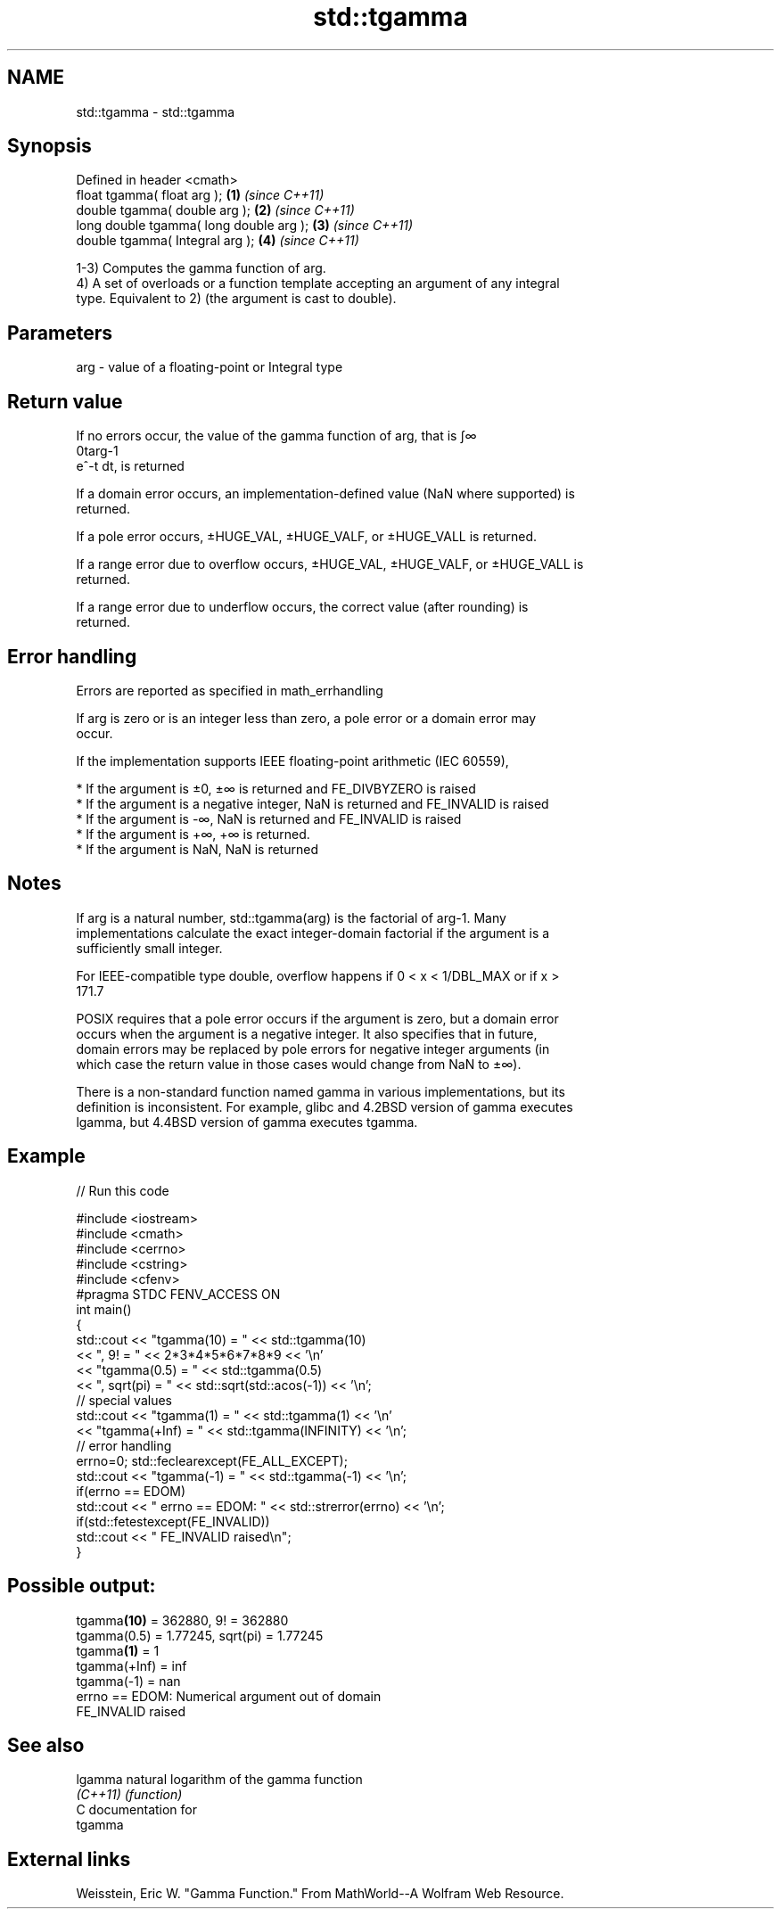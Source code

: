 .TH std::tgamma 3 "Nov 25 2015" "2.0 | http://cppreference.com" "C++ Standard Libary"
.SH NAME
std::tgamma \- std::tgamma

.SH Synopsis
   Defined in header <cmath>
   float       tgamma( float arg );       \fB(1)\fP \fI(since C++11)\fP
   double      tgamma( double arg );      \fB(2)\fP \fI(since C++11)\fP
   long double tgamma( long double arg ); \fB(3)\fP \fI(since C++11)\fP
   double      tgamma( Integral arg );    \fB(4)\fP \fI(since C++11)\fP

   1-3) Computes the gamma function of arg.
   4) A set of overloads or a function template accepting an argument of any integral
   type. Equivalent to 2) (the argument is cast to double).

.SH Parameters

   arg - value of a floating-point or Integral type

.SH Return value

   If no errors occur, the value of the gamma function of arg, that is ∫∞
   0targ-1
   e^-t dt, is returned

   If a domain error occurs, an implementation-defined value (NaN where supported) is
   returned.

   If a pole error occurs, ±HUGE_VAL, ±HUGE_VALF, or ±HUGE_VALL is returned.

   If a range error due to overflow occurs, ±HUGE_VAL, ±HUGE_VALF, or ±HUGE_VALL is
   returned.

   If a range error due to underflow occurs, the correct value (after rounding) is
   returned.

.SH Error handling

   Errors are reported as specified in math_errhandling

   If arg is zero or is an integer less than zero, a pole error or a domain error may
   occur.

   If the implementation supports IEEE floating-point arithmetic (IEC 60559),

     * If the argument is ±0, ±∞ is returned and FE_DIVBYZERO is raised
     * If the argument is a negative integer, NaN is returned and FE_INVALID is raised
     * If the argument is -∞, NaN is returned and FE_INVALID is raised
     * If the argument is +∞, +∞ is returned.
     * If the argument is NaN, NaN is returned

.SH Notes

   If arg is a natural number, std::tgamma(arg) is the factorial of arg-1. Many
   implementations calculate the exact integer-domain factorial if the argument is a
   sufficiently small integer.

   For IEEE-compatible type double, overflow happens if 0 < x < 1/DBL_MAX or if x >
   171.7

   POSIX requires that a pole error occurs if the argument is zero, but a domain error
   occurs when the argument is a negative integer. It also specifies that in future,
   domain errors may be replaced by pole errors for negative integer arguments (in
   which case the return value in those cases would change from NaN to ±∞).

   There is a non-standard function named gamma in various implementations, but its
   definition is inconsistent. For example, glibc and 4.2BSD version of gamma executes
   lgamma, but 4.4BSD version of gamma executes tgamma.

.SH Example

   
// Run this code

 #include <iostream>
 #include <cmath>
 #include <cerrno>
 #include <cstring>
 #include <cfenv>
 #pragma STDC FENV_ACCESS ON
 int main()
 {
     std::cout << "tgamma(10) = " << std::tgamma(10)
               << ", 9! = " << 2*3*4*5*6*7*8*9 << '\\n'
               << "tgamma(0.5) = " << std::tgamma(0.5)
               << ", sqrt(pi) = " << std::sqrt(std::acos(-1)) << '\\n';
     // special values
     std::cout << "tgamma(1) = " << std::tgamma(1) << '\\n'
               << "tgamma(+Inf) = " << std::tgamma(INFINITY) << '\\n';
     // error handling
     errno=0; std::feclearexcept(FE_ALL_EXCEPT);
     std::cout << "tgamma(-1) = " << std::tgamma(-1) << '\\n';
     if(errno == EDOM)
         std::cout << "    errno == EDOM: " << std::strerror(errno) << '\\n';
     if(std::fetestexcept(FE_INVALID))
         std::cout << "    FE_INVALID raised\\n";
 }

.SH Possible output:

 tgamma\fB(10)\fP = 362880, 9! = 362880
 tgamma(0.5) = 1.77245, sqrt(pi) = 1.77245
 tgamma\fB(1)\fP = 1
 tgamma(+Inf) = inf
 tgamma(-1) = nan
     errno == EDOM: Numerical argument out of domain
     FE_INVALID raised

.SH See also

   lgamma  natural logarithm of the gamma function
   \fI(C++11)\fP \fI(function)\fP 
   C documentation for
   tgamma

.SH External links

   Weisstein, Eric W. "Gamma Function." From MathWorld--A Wolfram Web Resource.
